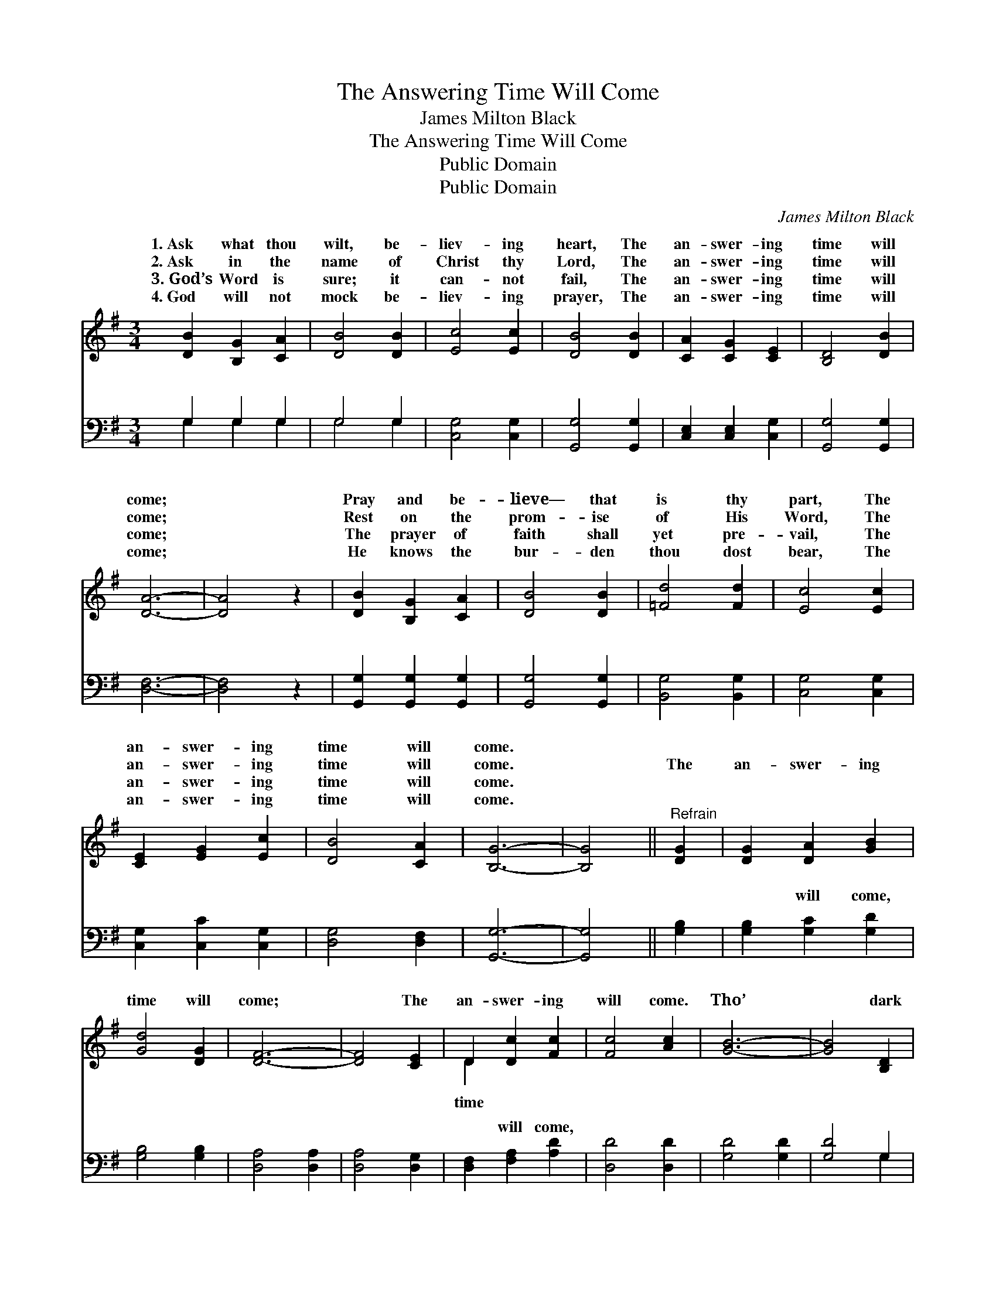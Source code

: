 X:1
T:The Answering Time Will Come
T:James Milton Black
T:The Answering Time Will Come
T:Public Domain
T:Public Domain
C:James Milton Black
Z:Public Domain
%%score ( 1 2 ) ( 3 4 )
L:1/8
M:3/4
K:G
V:1 treble 
V:2 treble 
V:3 bass 
V:4 bass 
V:1
 [DB]2 [B,G]2 [CA]2 | [DB]4 [DB]2 | [Ec]4 [Ec]2 | [DB]4 [DB]2 | [CA]2 [CG]2 [CE]2 | [B,D]4 [DB]2 | %6
w: 1.~Ask what thou|wilt, be-|liev- ing|heart, The|an- swer- ing|time will|
w: 2.~Ask in the|name of|Christ thy|Lord, The|an- swer- ing|time will|
w: 3.~God’s Word is|sure; it|can- not|fail, The|an- swer- ing|time will|
w: 4.~God will not|mock be-|liev- ing|prayer, The|an- swer- ing|time will|
 [DA]6- | [DA]4 z2 | [DB]2 [B,G]2 [CA]2 | [DB]4 [DB]2 | [=Fd]4 [Fd]2 | [Ec]4 [Ec]2 | %12
w: come;||Pray and be-|lieve— that|is thy|part, The|
w: come;||Rest on the|prom- ise|of His|Word, The|
w: come;||The prayer of|faith shall|yet pre-|vail, The|
w: come;||He knows the|bur- den|thou dost|bear, The|
 [CE]2 [EG]2 [Ec]2 | [DB]4 [CA]2 | [B,G]6- | [B,G]4 ||"^Refrain" [DG]2 | [DG]2 [DA]2 [GB]2 | %18
w: an- swer- ing|time will|come.||||
w: an- swer- ing|time will|come.||The|an- swer- ing|
w: an- swer- ing|time will|come.||||
w: an- swer- ing|time will|come.||||
 [Gd]4 [DG]2 | [DF]6- | [DF]4 [CE]2 | D2 [Dc]2 [Fc]2 | [Fc]4 [Ac]2 | [GB]6- | [GB]4 [B,D]2 | %25
w: |||||||
w: time will|come;|* The|an- swer- ing|will come.|Tho’|* dark|
w: |||||||
w: |||||||
 (D2 G2) [DB]2 | [Gd]4 [GB]2 | [Gc]4 [Gc]2 | [Ge]4 [Ge]2 | [Gd]2 G2 [Gc]2 | [GB]4 [FA]2 | [DG]6- | %32
w: |||||||
w: the * way,|trust and|pray, The|an- swer-|ing time will|||
w: |||||||
w: |||||||
 [DG]6 |] %33
w: |
w: |
w: |
w: |
V:2
 x6 | x6 | x6 | x6 | x6 | x6 | x6 | x6 | x6 | x6 | x6 | x6 | x6 | x6 | x6 | x4 || x2 | x6 | x6 | %19
w: |||||||||||||||||||
w: |||||||||||||||||||
 x6 | x6 | D2 x4 | x6 | x6 | x6 | B,4 x2 | x6 | x6 | x6 | x2 G2 x2 | x6 | x6 | x6 |] %33
w: ||||||||||||||
w: ||time||||still||||come.||||
V:3
 G,2 G,2 G,2 | G,4 G,2 | [C,G,]4 [C,G,]2 | [G,,G,]4 [G,,G,]2 | [C,E,]2 [C,E,]2 [C,G,]2 | %5
w: ~ ~ ~|~ ~|~ ~|~ ~|~ ~ ~|
 [G,,G,]4 [G,,G,]2 | [D,F,]6- | [D,F,]4 z2 | [G,,G,]2 [G,,G,]2 [G,,G,]2 | [G,,G,]4 [G,,G,]2 | %10
w: ~ ~|~||~ ~ ~|~ ~|
 [B,,G,]4 [B,,G,]2 | [C,G,]4 [C,G,]2 | [C,G,]2 [C,C]2 [C,G,]2 | [D,G,]4 [D,F,]2 | [G,,G,]6- | %15
w: ~ ~|~ ~|~ ~ ~|~ ~|~|
 [G,,G,]4 || [G,B,]2 | [G,B,]2 [G,C]2 [G,D]2 | [G,B,]4 [G,B,]2 | [D,A,]4 [D,A,]2 | %20
w: |~|~ will come,|~ ~|~ ~|
 [D,A,]4 [D,G,]2 | [D,F,]2 [F,A,]2 [A,D]2 | [D,D]4 [D,D]2 | [G,D]4 [G,D]2 | [G,D]4 G,2 | G,4 G,2 | %26
w: ~ ~|~ will come,|||||
 [G,B,]4 [=F,D]2 | [E,C]4 [E,C]2 | [C,C]4 [C,C]2 | [D,B,]2 [D,B,]2 [D,E]2 | [D,D]4 [D,C]2 | %31
w: |||||
 [G,,G,B,]6- | [G,,G,B,]6 |] %33
w: ||
V:4
 G,2 G,2 G,2 | G,4 G,2 | x6 | x6 | x6 | x6 | x6 | x6 | x6 | x6 | x6 | x6 | x6 | x6 | x6 | x4 || %16
w: ~ ~ ~|~ ~|||||||||||||||
 x2 | x6 | x6 | x6 | x6 | x6 | x6 | x6 | x4 G,2 | G,4 G,2 | x6 | x6 | x6 | x6 | x6 | x6 | x6 |] %33
w: |||||||||||||||||

